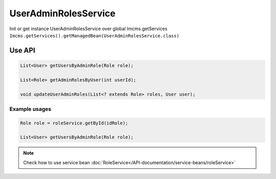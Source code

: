 UserAdminRolesService
=====================


Init or get instance UserAdminRolesService over global Imcms.getServices ``Imcms.getServices().getManagedBean(UserAdminRolesService.class)``

Use API
-------

.. code-block:: jsp

    List<User> getUsersByAdminRole(Role role);

    List<Role> getAdminRolesByUser(int userId);

    void updateUserAdminRoles(List<? extends Role> roles, User user);


Example usages
""""""""""""""

.. code-block:: jsp

    Role role = roleService.getById(idRole);

    List<User> getUsersByAdminRole(Role role);

.. note::
  Check how to use service bean :doc:`RoleService</API-documentation/service-beans/roleService>`